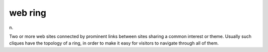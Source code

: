 .. _web-ring:

============================================================
web ring
============================================================

n\.

Two or more web sites connected by prominent links between sites sharing a common interest or theme.
Usually such cliques have the topology of a ring, in order to make it easy for visitors to navigate through all of them.

